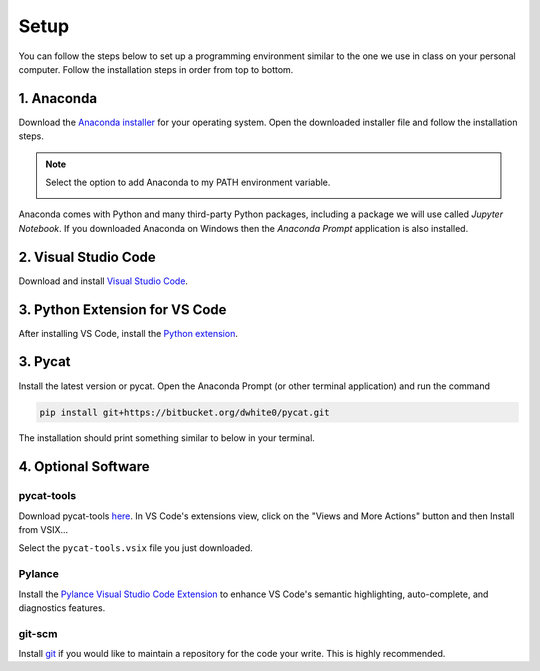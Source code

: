 Setup
=========

You can follow the steps below to set up a programming environment similar to the one we use in class on your personal computer. Follow the installation steps in order from top to bottom.


1. Anaconda
---------------
Download the `Anaconda installer <https://www.anaconda.com/products/individual#Downloads>`_ for your operating system. Open the downloaded installer file and follow the installation steps.

.. note::

   Select the option to add Anaconda to my PATH environment variable.

   .. image:: images/anaconda.png
      :scale: 60 %
      :align: center

Anaconda comes with Python and many third-party Python packages, including a package we will use called *Jupyter Notebook*. If you downloaded Anaconda on Windows then the *Anaconda Prompt* application is also installed. 


2. Visual Studio Code
----------------------
Download and install `Visual Studio Code <https://code.visualstudio.com/Download>`_.


3. Python Extension for VS Code
--------------------------------
After installing VS Code, install the `Python extension <https://marketplace.visualstudio.com/items?itemName=ms-python.python>`_.

3. Pycat
---------
Install the latest version or pycat. Open the Anaconda Prompt (or other terminal application) and run the command

.. code:: bash

   pip install git+https://bitbucket.org/dwhite0/pycat.git


The installation should print something similar to below in your terminal.

.. image:: images/pycat.png
   :scale: 55 %
   :align: center


4. Optional Software
--------------------

pycat-tools
^^^^^^^^^^^^^
Download pycat-tools `here <https://bitbucket.org/dwhite0/pycat/raw/master/utils/pycat-vscode-extension/pycat-tools/pycat-tools-0.0.1.vsix>`_. In VS Code's extensions view, click on the "Views and More Actions" button and then Install from VSIX...

.. image:: images/install_vsix.png
   :scale: 80 %
   :align: center
      
Select the ``pycat-tools.vsix`` file you just downloaded.

Pylance
^^^^^^^^
Install the `Pylance Visual Studio Code Extension <https://marketplace.visualstudio.com/items?itemName=ms-python.vscode-pylance>`_ to enhance VS Code's semantic highlighting, auto-complete, and diagnostics features.

git-scm
^^^^^^^^
Install `git <https://git-scm.com/downloads>`_ if you would like to maintain a repository for the code your write. This is highly recommended.
